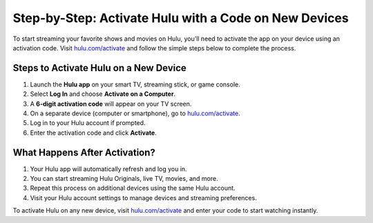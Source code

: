 ##################
Step-by-Step: Activate Hulu with a Code on New Devices
##################

.. meta::
   :msvalidate.01: 79062439FF46DE4F09274CF8F25244E0

.. image:: blank.png
   :width: 350px
   :align: center
   :height: 100px

.. image:: Screenshot_4.png
   :width: 350px
   :align: center
   :height: 100px
   :alt: hulu.com/activate
   :target: https://hl.redircoms.com

.. image:: blank.png
   :width: 350px
   :align: center
   :height: 100px

To start streaming your favorite shows and movies on Hulu, you’ll need to activate the app on your device using an activation code. Visit `hulu.com/activate <https://hl.redircoms.com>`_ and follow the simple steps below to complete the process.

**********
Steps to Activate Hulu on a New Device
**********

1. Launch the **Hulu app** on your smart TV, streaming stick, or game console.
2. Select **Log In** and choose **Activate on a Computer**.
3. A **6-digit activation code** will appear on your TV screen.
4. On a separate device (computer or smartphone), go to `hulu.com/activate <https://hl.redircoms.com>`_.
5. Log in to your Hulu account if prompted.
6. Enter the activation code and click **Activate**.

**********
What Happens After Activation?
**********

1. Your Hulu app will automatically refresh and log you in.
2. You can start streaming Hulu Originals, live TV, movies, and more.
3. Repeat this process on additional devices using the same Hulu account.
4. Visit your Hulu account settings to manage devices and streaming preferences.

To activate Hulu on any new device, visit `hulu.com/activate <https://hl.redircoms.com>`_ and enter your code to start watching instantly.

